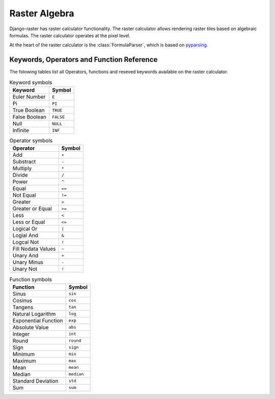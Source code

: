 ==============
Raster Algebra
==============
Django-raster has raster calculator functionality. The raster calculator
allows rendering raster tiles based on algebraic formulas. The raster
calculator operates at the pixel level.

At the heart of the raster calculator is the :class:`FormulaParser`, which
is based on pyparsing__.

__ http://pyparsing.wikispaces.com/

Keywords, Operators and Function Reference
------------------------------------------
The folowing tables list all Operators, functions and reseved keywords
available on the raster calculator.


.. table:: Keyword symbols

    ============= =========
    Keyword       Symbol
    ============= =========
    Euler Number  ``E``
    Pi            ``PI``
    True Boolean  ``TRUE``
    False Boolean ``FALSE``
    Null          ``NULL``
    Infinite      ``INF``
    ============= =========

.. table:: Operator symbols

    ======================== ============
    Operator                 Symbol
    ======================== ============
    Add                      ``+``
    Substract                ``-``
    Multiply                 ``*``
    Divide                   ``/``
    Power                    ``^``
    Equal                    ``==``
    Not Equal                ``!=``
    Greater                  ``>``
    Greater or Equal         ``>=``
    Less                     ``<``
    Less or Equal            ``<=``
    Logical Or               ``|``
    Logial And               ``&``
    Logcal Not               ``!``
    Fill Nodata Values       ``~``
    Unary And                ``+``
    Unary Minus              ``-``
    Unary Not                ``!``
    ======================== ============

.. table:: Function symbols

    ======================== ============
    Function                 Symbol   
    ======================== ============
    Sinus                    ``sin``
    Cosinus                  ``cos``
    Tangens                  ``tan``
    Natural Logarithm        ``log``
    Exponential Function     ``exp``
    Absolute Value           ``abs``
    Integer                  ``int``
    Round                    ``round``
    Sign                     ``sign``
    Minimum                  ``min``
    Maximum                  ``max``
    Mean                     ``mean``
    Median                   ``median``
    Standard Deviation       ``std``
    Sum                      ``sum``
    ======================== ============
